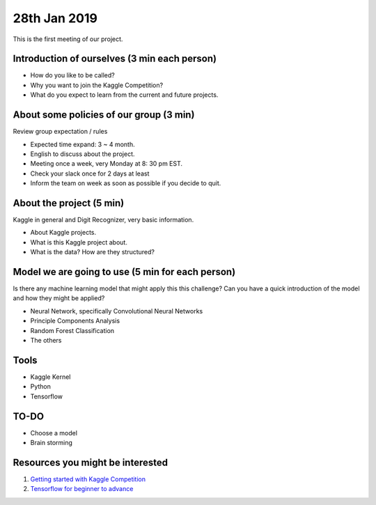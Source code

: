 28th Jan 2019
================

This is the first meeting of our project. 


###############################################
Introduction of ourselves (3 min each person)
###############################################

* How do you like to be called?
* Why you want to join the Kaggle Competition?
* What do you expect to learn from the current and future projects.


########################################
About some policies of our group (3 min)
########################################
Review group expectation / rules

* Expected time expand: 3 ~ 4 month. 
* English to discuss about the project. 
* Meeting once a week, very Monday at 8: 30 pm EST. 
* Check your slack once for 2 days at least
* Inform the team on week as soon as possible if you decide to quit.


###########################
About the project (5 min)
###########################
Kaggle in general and Digit Recognizer, very basic information.  

* About Kaggle projects.
* What is this Kaggle project about.
* What is the data? How are they structured?


#################################################
Model we are going to use (5 min for each person) 
#################################################
Is there any machine learning model that might apply this this challenge?
Can you have a quick introduction of the model and how they might be applied? 

* Neural Network, specifically Convolutional Neural Networks
* Principle Components Analysis
* Random Forest Classification
* The others


###########################
Tools
###########################

* Kaggle Kernel
* Python
* Tensorflow

###########################
TO-DO
###########################

* Choose a model
* Brain storming 

##################################
Resources you might be interested
##################################

1. `Getting started with Kaggle Competition <https://towardsdatascience.com/machine-learning-kaggle-competition-part-one-getting-started-32fb9ff47426>`_
2. `Tensorflow for beginner to advance <https://www.kaggle.com/ashishpatel26/tensorflow-for-beginner-to-advance>`_


